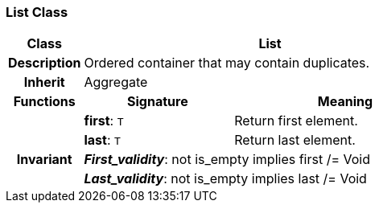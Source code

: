 === List Class

[cols="^1,2,3"]
|===
h|*Class*
2+^h|*List*

h|*Description*
2+a|Ordered container that may contain duplicates.

h|*Inherit*
2+|Aggregate

h|*Functions*
^h|*Signature*
^h|*Meaning*

h|
|*first*: `T`
a|Return first element.

h|
|*last*: `T`
a|Return last element.

h|*Invariant*
2+a|*_First_validity_*: not is_empty implies first /= Void

h|
2+a|*_Last_validity_*: not is_empty implies last /= Void
|===
